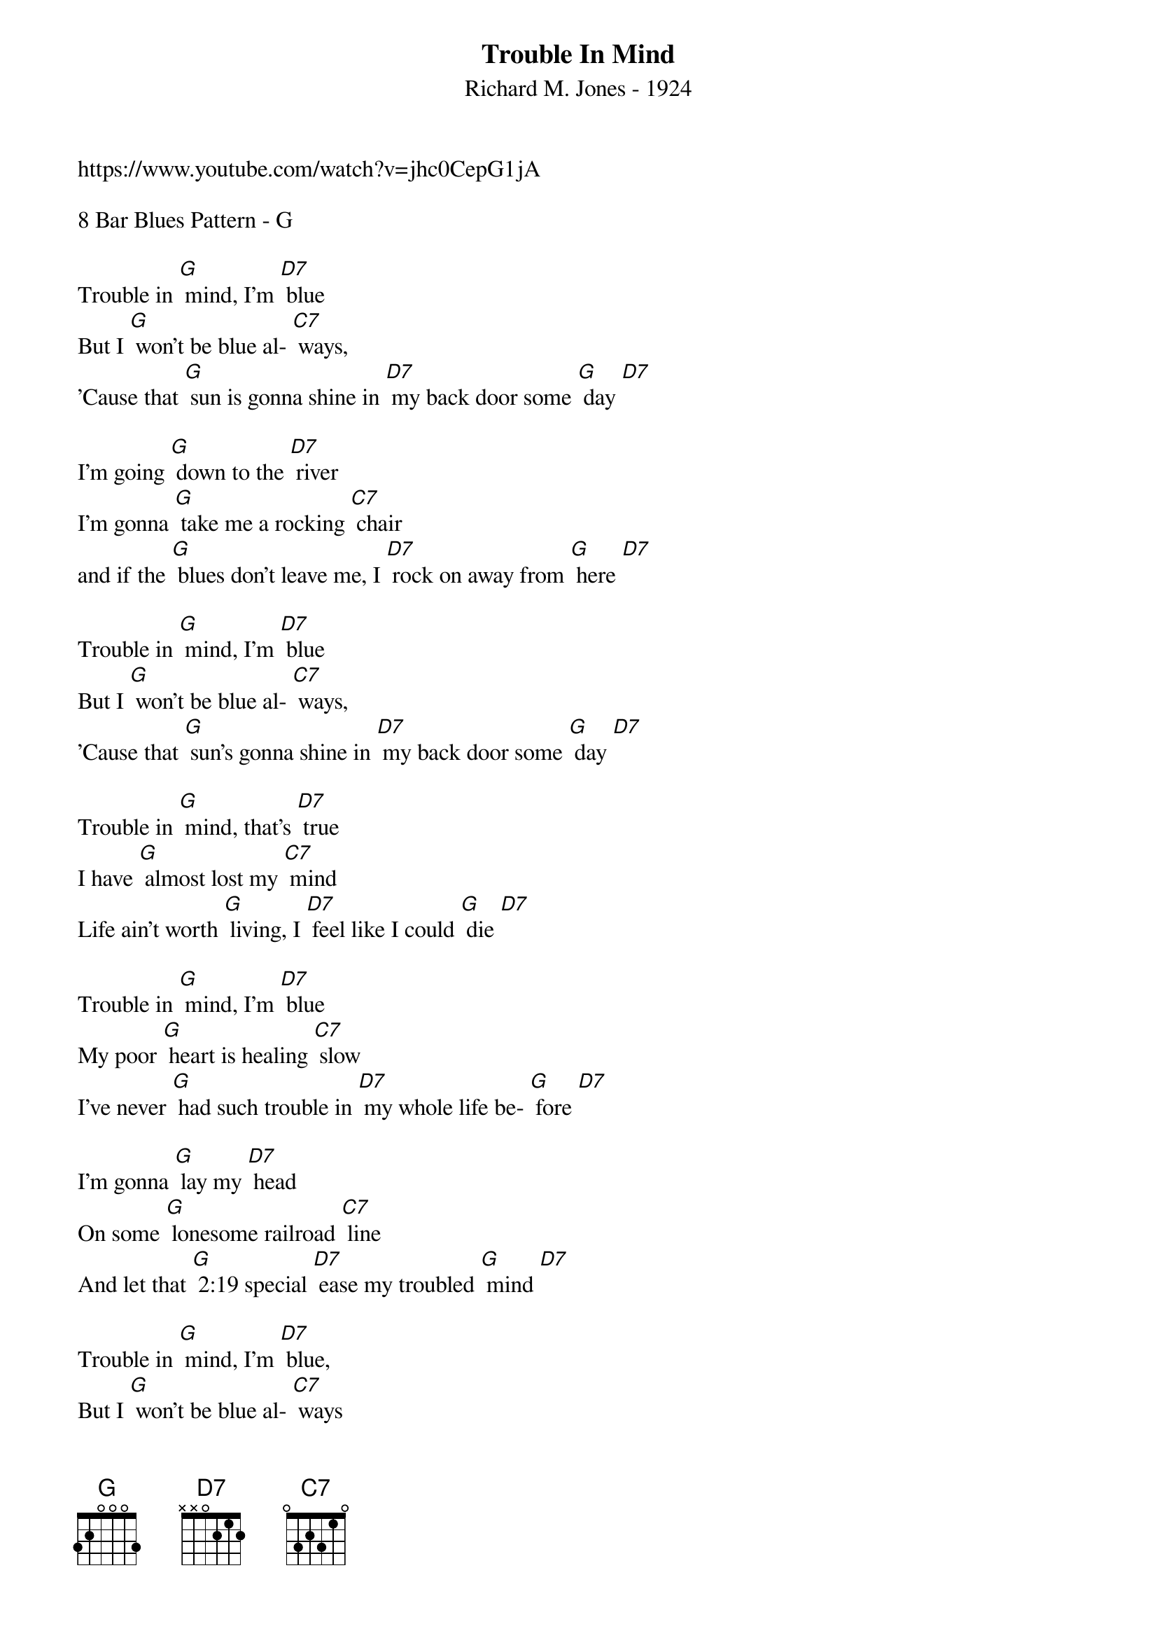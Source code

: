 {t: Trouble In Mind}
{st: Richard M. Jones - 1924}
{Key: G}
{Tempo: 100 BPM}
{Time: 4/4}

https://www.youtube.com/watch?v=jhc0CepG1jA

8 Bar Blues Pattern - G

Trouble in [G] mind, I’m [D7] blue
But I [G] won’t be blue al- [C7] ways,
’Cause that [G] sun is gonna shine in [D7] my back door some [G] day [D7]

I’m going [G] down to the [D7] river
I’m gonna [G] take me a rocking [C7] chair
and if the [G] blues don’t leave me, I [D7] rock on away from [G] here [D7]

Trouble in [G] mind, I’m [D7] blue
But I [G] won’t be blue al- [C7] ways,
’Cause that [G] sun’s gonna shine in [D7] my back door some [G] day [D7]

Trouble in [G] mind, that’s [D7] true
I have [G] almost lost my [C7] mind
Life ain’t worth [G] living, I [D7] feel like I could [G] die [D7]

Trouble in [G] mind, I’m [D7] blue
My poor [G] heart is healing [C7] slow
I’ve never [G] had such trouble in [D7] my whole life be- [G] fore [D7]

I’m gonna [G] lay my [D7] head
On some [G] lonesome railroad [C7] line
And let that [G] 2:19 special [D7] ease my troubled [G] mind [D7]

Trouble in [G] mind, I’m [D7] blue,
But I [G] won’t be blue al- [C7] ways
Cause that [G] sun is gonna shine in [D7] my back door some [G] day [D7] [G]


